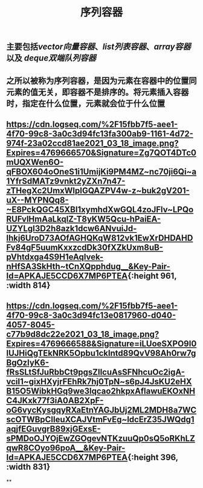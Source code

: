 #+TITLE: 序列容器

** 主要包括[[vector向量容器]]、[[list列表容器]]、[[array容器]]以及 [[deque双端队列容器]]
** 之所以被称为序列容器，是因为元素在容器中的位置同元素的值无关，即容器不是排序的。将元素插入容器时，指定在什么位置，元素就会位于什么位置
** [[https://cdn.logseq.com/%2F15fbb7f5-aee1-4f70-99c8-3a0c3d94fc13fa300ab9-1161-4d72-974f-23a02ccd81ae2021_03_18_image.png?Expires=4769666570&Signature=Zg7QOT4DTc0mUQXWen6O-qFBOX604oOneS1i1UmijKi9PM4MZ~nc70ji6Qi~a1YfrSdMATz9vnkt2yZXn7n47-zTHegXc2UmxWlpIGQAZPV4w-z~buk2gV201-uX--MYPNQq8-~E8PckQGC45XBI1xymhdXwGQL4zoJFlv~LPQoRUFvlHmAaLkqlZ-T8yKW5Qcu-hPaiEA-UZYLgI3D2h8azk1dcw6ANvuiJd-lhkj6UroD73AOfAGHQKqW812vk1EwXrDHDAHDFv84gF5uumKxxzcdDk30fXZkUxm8uB-pVhtdxga4S9H1eAqIvek-nHfSA3SkHth~tCnXQpphdug__&Key-Pair-Id=APKAJE5CCD6X7MP6PTEA]]{:height 961, :width 814}
** [[https://cdn.logseq.com/%2F15fbb7f5-aee1-4f70-99c8-3a0c3d94fc13e0817960-d040-4057-8045-c77b9d8dc22e2021_03_18_image.png?Expires=4769666588&Signature=iLUoeSXPO9I0lUJHiQgTEkNRK5Opbu1cklntd89QvV98Ah0rw7gBgOzIyK6-fRsSLtSfJuRbbCt9pgsZIlcuAsSFNhcuOc2igA-vciI1~gixHXyjrFEhRk7hj0TpN~s6pJ4JsKU2eHXB15O5WibkHGq9we3lqcao2hkpxAflawuEKOxNHC4JKxk77f3iA0AB2XpF-oG6vycKysgqyRXaEtnYAGJbUj2ML2MDH8a7WCscOTWBpCIleuXCAJVtmFvEg~ldcErZ35JWQdg1aqjfEGuvgrB89xjGExsE-sPMDoOJYOjEwZGOgevNTKzuuQp0sQ5oRKhLZqwR8COyo96poA__&Key-Pair-Id=APKAJE5CCD6X7MP6PTEA]]{:height 396, :width 831}
**

